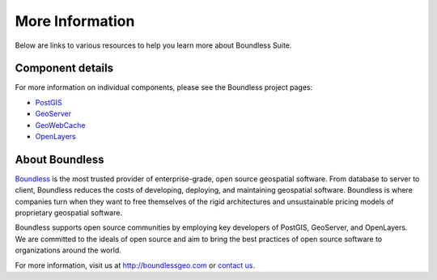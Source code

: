 .. _intro.moreinfo:

More Information
================

Below are links to various resources to help you learn more about Boundless Suite.

Component details
-----------------

For more information on individual components, please see the Boundless project pages:

* `PostGIS <http://boundlessgeo.com/postgis>`_
* `GeoServer <http://boundlessgeo.com/geoserver>`_
* `GeoWebCache <http://boundlessgeo.com/geowebcache>`_
* `OpenLayers <http://boundlessgeo.com/openlayers>`_

About Boundless
---------------

`Boundless <http://boundlessgeo.com>`_ is the most trusted provider of enterprise-grade, open source geospatial software. From database to server to client, Boundless reduces the costs of developing, deploying, and maintaining geospatial software. Boundless is where companies turn when they want to free themselves of the rigid architectures and unsustainable pricing models of proprietary geospatial software.

Boundless supports open source communities by employing key developers of PostGIS, GeoServer, and OpenLayers. We are committed to the ideals of open source and aim to bring the best practices of open source software to organizations around the world. 

For more information, visit us at http://boundlessgeo.com or `contact us <http://boundlessgeo.com/about/contact-us>`__.
